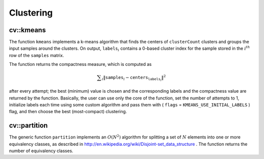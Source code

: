Clustering
==========

.. highlight:: cpp

.. index:: kmeans

cv::kmeans
----------
.. cfunction:: double kmeans( const Mat\& samples, int clusterCount, Mat\& labels,               TermCriteria termcrit, int attempts,               int flags, Mat* centers )

    Finds the centers of clusters and groups the input samples around the clusters.

    :param samples: Floating-point matrix of input samples, one row per sample

    :param clusterCount: The number of clusters to split the set by

    :param labels: The input/output integer array that will store the cluster indices for every sample

    :param termcrit: Specifies maximum number of iterations and/or accuracy (distance the centers can move by between subsequent iterations)

    :param attempts: How many times the algorithm is executed using different initial labelings. The algorithm returns the labels that yield the best compactness (see the last function parameter)

    :param flags: It can take the following values:

            * **KMEANS_RANDOM_CENTERS** Random initial centers are selected in each attempt

            * **KMEANS_PP_CENTERS** Use kmeans++ center initialization by Arthur and Vassilvitskii

            * **KMEANS_USE_INITIAL_LABELS** During the first (and possibly the only) attempt, the
                function uses the user-supplied labels instaed of computing them from the initial centers. For the second and further attempts, the function will use the random or semi-random centers (use one of  ``KMEANS_*_CENTERS``  flag to specify the exact method)

    :param centers: The output matrix of the cluster centers, one row per each cluster center

The function ``kmeans`` implements a k-means algorithm that finds the
centers of ``clusterCount`` clusters and groups the input samples
around the clusters. On output,
:math:`\texttt{labels}_i` contains a 0-based cluster index for
the sample stored in the
:math:`i^{th}` row of the ``samples`` matrix.

The function returns the compactness measure, which is computed as

.. math::

    \sum _i  \| \texttt{samples} _i -  \texttt{centers} _{ \texttt{labels} _i} \| ^2

after every attempt; the best (minimum) value is chosen and the
corresponding labels and the compactness value are returned by the function.
Basically, the user can use only the core of the function, set the number of
attempts to 1, initialize labels each time using some custom algorithm and pass them with
( ``flags`` = ``KMEANS_USE_INITIAL_LABELS`` ) flag, and then choose the best (most-compact) clustering.

.. index:: partition

cv::partition
-------------
.. cfunction:: template<typename _Tp, class _EqPredicate> int

.. cfunction:: partition( const vector<_Tp>\& vec, vector<int>\& labels,               _EqPredicate predicate=_EqPredicate())

    Splits an element set into equivalency classes.

    :param vec: The set of elements stored as a vector

    :param labels: The output vector of labels; will contain as many elements as  ``vec`` . Each label  ``labels[i]``  is 0-based cluster index of  ``vec[i]``     :param predicate: The equivalence predicate (i.e. pointer to a boolean function of two arguments or an instance of the class that has the method  ``bool operator()(const _Tp& a, const _Tp& b)`` . The predicate returns true when the elements are certainly if the same class, and false if they may or may not be in the same class

The generic function ``partition`` implements an
:math:`O(N^2)` algorithm for
splitting a set of
:math:`N` elements into one or more equivalency classes, as described in
http://en.wikipedia.org/wiki/Disjoint-set_data_structure
. The function
returns the number of equivalency classes.

